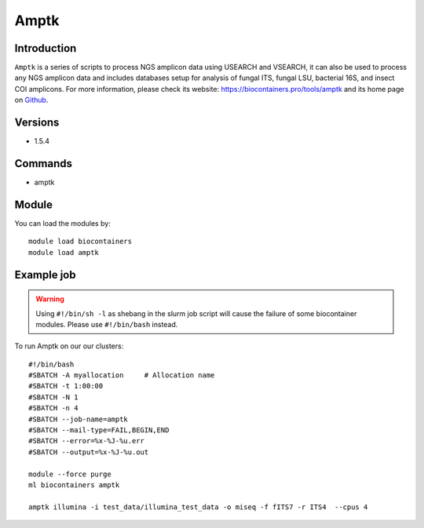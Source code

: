 .. _backbone-label:

Amptk
==============================

Introduction
~~~~~~~~
``Amptk`` is a series of scripts to process NGS amplicon data using USEARCH and VSEARCH, it can also be used to process any NGS amplicon data and includes databases setup for analysis of fungal ITS, fungal LSU, bacterial 16S, and insect COI amplicons. For more information, please check its website: https://biocontainers.pro/tools/amptk and its home page on `Github`_.

Versions
~~~~~~~~
- 1.5.4

Commands
~~~~~~~
- amptk

Module
~~~~~~~~
You can load the modules by::
    
    module load biocontainers
    module load amptk

Example job
~~~~~
.. warning::
    Using ``#!/bin/sh -l`` as shebang in the slurm job script will cause the failure of some biocontainer modules. Please use ``#!/bin/bash`` instead.

To run Amptk on our our clusters::

    #!/bin/bash
    #SBATCH -A myallocation     # Allocation name 
    #SBATCH -t 1:00:00
    #SBATCH -N 1
    #SBATCH -n 4
    #SBATCH --job-name=amptk
    #SBATCH --mail-type=FAIL,BEGIN,END
    #SBATCH --error=%x-%J-%u.err
    #SBATCH --output=%x-%J-%u.out

    module --force purge
    ml biocontainers amptk

    amptk illumina -i test_data/illumina_test_data -o miseq -f fITS7 -r ITS4  --cpus 4

    
.. _Github: https://github.com/nextgenusfs/amptk
